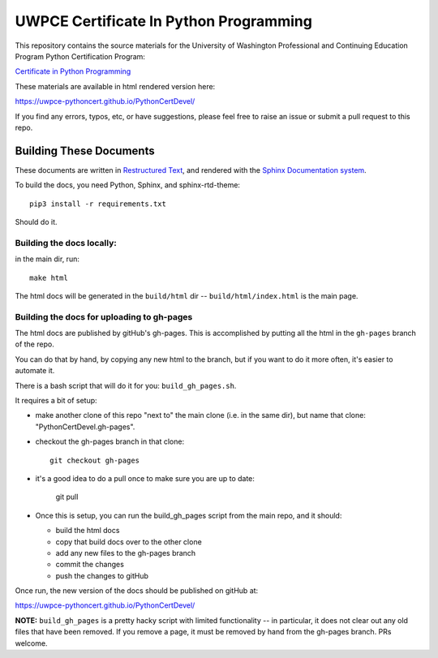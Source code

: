 =======================================
UWPCE Certificate In Python Programming
=======================================

This repository contains the source materials for the University of Washington Professional and Continuing Education Program Python Certification Program:

`Certificate in Python Programming <https://www.pce.uw.edu/certificates/python-programming>`_

These materials are available in html rendered version here:

https://uwpce-pythoncert.github.io/PythonCertDevel/

If you find any errors, typos, etc, or have suggestions, please feel free to raise an issue or submit a pull request to this repo.

Building These Documents
------------------------

These documents are written in `Restructured Text <http://docutils.sourceforge.net/rst.html>`_, and rendered with the `Sphinx Documentation system <http://www.sphinx-doc.org/>`_.

To build the docs, you need Python, Sphinx, and sphinx-rtd-theme::

  pip3 install -r requirements.txt

Should do it.

Building the docs locally:
..........................

in the main dir, run::

  make html

The html docs will be generated in the ``build/html`` dir --
``build/html/index.html`` is the main page.

Building the docs for uploading to gh-pages
...........................................

The html docs are published by gitHub's gh-pages. This is accomplished by putting all the html in the ``gh-pages`` branch of the repo.

You can do that by hand, by copying any new html to the branch, but if you want to do it more often, it's easier to automate it.

There is a bash script that will do it for you: ``build_gh_pages.sh``.

It requires a bit of setup:

* make another clone of this repo "next to" the main clone (i.e. in the same dir), but name that clone: "PythonCertDevel.gh-pages".

* checkout the gh-pages branch in that clone::

    git checkout gh-pages

* it's a good idea to do a pull once to make sure you are up to date:

    git pull

* Once this is setup, you can run the build_gh_pages script from the main repo, and it should:

  - build the html docs
  - copy that build docs over to the other clone
  - add any new files to the gh-pages branch
  - commit the changes
  - push the changes to gitHub

Once run, the new version of the docs should be published on gitHub at:

https://uwpce-pythoncert.github.io/PythonCertDevel/

**NOTE:** ``build_gh_pages`` is a pretty hacky script with limited functionality -- in particular, it does not clear out any old files that have been removed. If you remove a page, it must be removed by hand from the gh-pages branch. PRs welcome.








